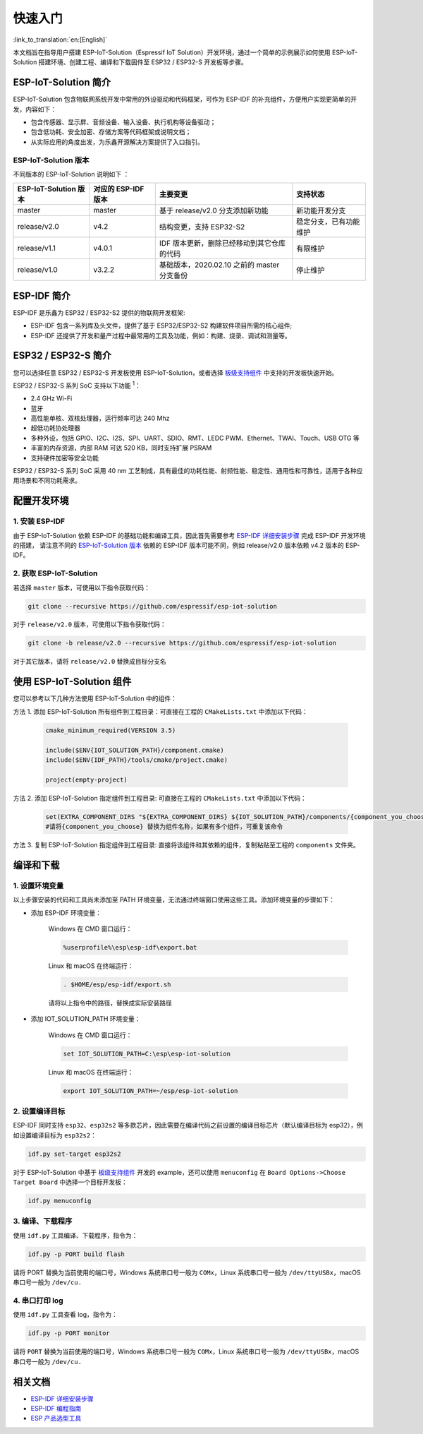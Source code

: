 快速入门
=================

:link_to_translation:`en:[English]`

本文档旨在指导用户搭建 ESP-IoT-Solution（Espressif IoT Solution）开发环境，通过一个简单的示例展示如何使用 ESP-IoT-Solution 搭建环境、创建工程、编译和下载固件至 ESP32 / ESP32-S 开发板等步骤。

ESP-IoT-Solution 简介
~~~~~~~~~~~~~~~~~~~~~~~~~~~

ESP-IoT-Solution 包含物联网系统开发中常用的外设驱动和代码框架，可作为 ESP-IDF 的补充组件，方便用户实现更简单的开发，内容如下：

- 包含传感器、显示屏、音频设备、输入设备、执行机构等设备驱动；
- 包含低功耗、安全加密、存储方案等代码框架或说明文档；
- 从实际应用的角度出发，为乐鑫开源解决方案提供了入口指引。

ESP-IoT-Solution 版本
**************************

不同版本的 ESP-IoT-Solution 说明如下 ：

+-----------------------+---------------------+---------------------------------------------+------------------------+
| ESP-IoT-Solution 版本 | 对应的 ESP-IDF 版本 |                  主要变更                   |        支持状态        |
+=======================+=====================+=============================================+========================+
| master                | master              | 基于 release/v2.0 分支添加新功能            | 新功能开发分支         |
+-----------------------+---------------------+---------------------------------------------+------------------------+
| release/v2.0          | v4.2                | 结构变更，支持 ESP32-S2                     | 稳定分支，已有功能维护 |
+-----------------------+---------------------+---------------------------------------------+------------------------+
| release/v1.1          | v4.0.1              | IDF 版本更新，删除已经移动到其它仓库的代码  | 有限维护               |
+-----------------------+---------------------+---------------------------------------------+------------------------+
| release/v1.0          | v3.2.2              | 基础版本，2020.02.10 之前的 master 分支备份 | 停止维护               |
+-----------------------+---------------------+---------------------------------------------+------------------------+

ESP-IDF 简介
~~~~~~~~~~~~~~~~~~~~~~~

ESP-IDF 是乐鑫为 ESP32 / ESP32-S2 提供的物联网开发框架:

- ESP-IDF 包含一系列库及头文件，提供了基于 ESP32/ESP32-S2 构建软件项目所需的核心组件;
- ESP-IDF 还提供了开发和量产过程中最常用的工具及功能，例如：构建、烧录、调试和测量等。

.. 注解::

    详情请查阅：`ESP-IDF 编程指南`_。


ESP32 / ESP32-S 简介
~~~~~~~~~~~~~~~~~~~~~~~~~

您可以选择任意 ESP32 / ESP32-S 开发板使用 ESP-IoT-Solution，或者选择 `板级支持组件 <./basic/boards.html>`_ 中支持的开发板快速开始。

ESP32 / ESP32-S 系列 SoC 支持以下功能 :sup:`1`：

- 2.4 GHz Wi-Fi
- 蓝牙
- 高性能单核、双核处理器，运行频率可达 240 Mhz
- 超低功耗协处理器
- 多种外设，包括 GPIO、I2C、I2S、SPI、UART、SDIO、RMT、LEDC PWM、Ethernet、TWAI、Touch、USB OTG 等
- 丰富的内存资源，内部 RAM 可达 520 KB，同时支持扩展 PSRAM
- 支持硬件加密等安全功能

ESP32 / ESP32-S 系列 SoC 采用 40 nm 工艺制成，具有最佳的功耗性能、射频性能、稳定性、通用性和可靠性，适用于各种应用场景和不同功耗需求。

.. 注解::

    :sup:`1` 不同系列配置不同，详情请查阅 `ESP 产品选型工具`_


配置开发环境
~~~~~~~~~~~~~~~~

1. 安装 ESP-IDF
*******************

由于 ESP-IoT-Solution 依赖 ESP-IDF 的基础功能和编译工具，因此首先需要参考 `ESP-IDF 详细安装步骤`_ 完成 ESP-IDF 开发环境的搭建，
请注意不同的 `ESP-IoT-Solution 版本`_ 依赖的 ESP-IDF 版本可能不同，例如 release/v2.0 版本依赖 v4.2 版本的 ESP-IDF。

2. 获取 ESP-IoT-Solution
*****************************

若选择 ``master`` 版本，可使用以下指令获取代码：

.. code:: shell

    git clone --recursive https://github.com/espressif/esp-iot-solution

对于 ``release/v2.0`` 版本，可使用以下指令获取代码：

.. code:: shell

    git clone -b release/v2.0 --recursive https://github.com/espressif/esp-iot-solution

对于其它版本，请将 ``release/v2.0`` 替换成目标分支名

使用 ESP-IoT-Solution 组件
~~~~~~~~~~~~~~~~~~~~~~~~~~~~~~~

您可以参考以下几种方法使用 ESP-IoT-Solution 中的组件：

方法 1. 添加 ESP-IoT-Solution 所有组件到工程目录：可直接在工程的 ``CMakeLists.txt`` 中添加以下代码：

    .. code:: 

        cmake_minimum_required(VERSION 3.5)

        include($ENV{IOT_SOLUTION_PATH}/component.cmake)
        include($ENV{IDF_PATH}/tools/cmake/project.cmake)

        project(empty-project)

方法 2. 添加 ESP-IoT-Solution 指定组件到工程目录: 可直接在工程的 ``CMakeLists.txt`` 中添加以下代码：

    .. code:: 

        set(EXTRA_COMPONENT_DIRS "${EXTRA_COMPONENT_DIRS} ${IOT_SOLUTION_PATH}/components/{component_you_choose}")
        #请将{component_you_choose} 替换为组件名称，如果有多个组件，可重复该命令

方法 3. 复制 ESP-IoT-Solution 指定组件到工程目录: 直接将该组件和其依赖的组件，复制粘贴至工程的 ``components`` 文件夹。

.. 注解::

    ESP-IoT-Solution 推荐使用以 CMake 为基础的编译系统（IDF V4.0 及以后版本默认编译系统），如果需要使用 GNU Make 编译系统，可以参考 `老版本 GNU Make <https://docs.espressif.com/projects/esp-idf/en/release-v4.2/esp32/api-guides/build-system-legacy.html>`_ 。

编译和下载
~~~~~~~~~~~~~~~~

1. 设置环境变量
********************

以上步骤安装的代码和工具尚未添加至 PATH 环境变量，无法通过终端窗口使用这些工具。添加环境变量的步骤如下：

* 添加 ESP-IDF 环境变量：

    Windows 在 CMD 窗口运行：

    .. code:: shell

        %userprofile%\esp\esp-idf\export.bat

    Linux 和 macOS 在终端运行：

    .. code:: shell

        . $HOME/esp/esp-idf/export.sh
    
    请将以上指令中的路径，替换成实际安装路径

* 添加 IOT_SOLUTION_PATH 环境变量：

    Windows 在 CMD 窗口运行：

    .. code:: shell

        set IOT_SOLUTION_PATH=C:\esp\esp-iot-solution

    Linux 和 macOS 在终端运行：

    .. code:: shell

        export IOT_SOLUTION_PATH=~/esp/esp-iot-solution

.. 注解::

    以上方法设置的环境变量，仅对当前终端有效，如果打开新终端，请重新执行以上步骤。

2. 设置编译目标
********************

ESP-IDF 同时支持 ``esp32``、``esp32s2`` 等多款芯片，因此需要在编译代码之前设置的编译目标芯片（默认编译目标为 esp32），例如设置编译目标为 ``esp32s2``：

.. code:: shell

    idf.py set-target esp32s2

对于 ESP-IoT-Solution 中基于 `板级支持组件`_ 开发的 example，还可以使用 ``menuconfig`` 在 ``Board Options->Choose Target Board`` 中选择一个目标开发板：

.. code:: shell

    idf.py menuconfig

3. 编译、下载程序
**********************

使用 ``idf.py`` 工具编译、下载程序，指令为：

.. code:: shell

    idf.py -p PORT build flash

请将 PORT 替换为当前使用的端口号，Windows 系统串口号一般为 ``COMx``，Linux 系统串口号一般为 ``/dev/ttyUSBx``，macOS 串口号一般为 ``/dev/cu.``

4. 串口打印 log
*******************

使用 ``idf.py`` 工具查看 log，指令为：

.. code:: shell

    idf.py -p PORT monitor

请将 ``PORT`` 替换为当前使用的端口号，Windows 系统串口号一般为 ``COMx``，Linux 系统串口号一般为 ``/dev/ttyUSBx``，macOS 串口号一般为 ``/dev/cu.``

相关文档
~~~~~~~~~~~~~~~~

- `ESP-IDF 详细安装步骤 <https://docs.espressif.com/projects/esp-idf/zh_CN/latest/esp32/get-started/index.html#get-started-get-prerequisites>`_
- `ESP-IDF 编程指南 <https://docs.espressif.com/projects/esp-idf/zh_CN/latest/esp32/get-started/index.html>`_
- `ESP 产品选型工具 <http://products.espressif.com/>`_